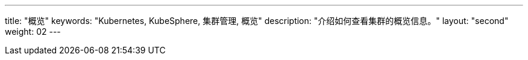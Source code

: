 ---
title: "概览"
keywords: "Kubernetes, KubeSphere, 集群管理, 概览"
description: "介绍如何查看集群的概览信息。"
layout: "second"
weight: 02
---

